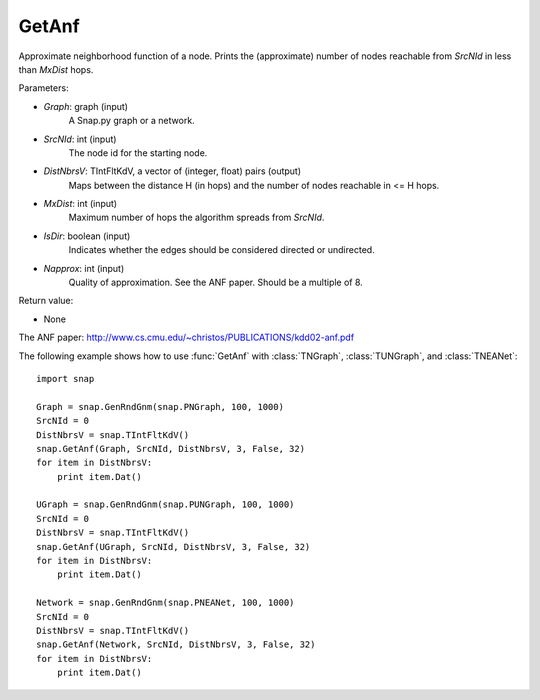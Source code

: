 GetAnf
'''''''''''

.. function:: GetAnf(Graph, SrcNId, DistNbrsV, MxDist, IsDir, NApprox=32)

Approximate neighborhood function of a node. Prints the (approximate) number of nodes reachable from *SrcNId* in less than *MxDist* hops.

Parameters:

- *Graph*: graph (input)
    A Snap.py graph or a network.

- *SrcNId*: int (input)
    The node id for the starting node.
    
- *DistNbrsV*: TIntFltKdV, a vector of (integer, float) pairs (output)
    Maps between the distance H (in hops) and the number of nodes reachable in <= H hops.

- *MxDist*: int (input)
    Maximum number of hops the algorithm spreads from *SrcNId*.
    
- *IsDir*: boolean (input)
    Indicates whether the edges should be considered directed or undirected.

- *Napprox*: int (input)
    Quality of approximation. See the ANF paper. Should be a multiple of 8.

Return value:

- None

The ANF paper: http://www.cs.cmu.edu/~christos/PUBLICATIONS/kdd02-anf.pdf


The following example shows how to use :func:`GetAnf` with
:class:`TNGraph`, :class:`TUNGraph`, and :class:`TNEANet`::

    import snap

    Graph = snap.GenRndGnm(snap.PNGraph, 100, 1000)
    SrcNId = 0
    DistNbrsV = snap.TIntFltKdV()
    snap.GetAnf(Graph, SrcNId, DistNbrsV, 3, False, 32)
    for item in DistNbrsV:
        print item.Dat()

    UGraph = snap.GenRndGnm(snap.PUNGraph, 100, 1000)
    SrcNId = 0
    DistNbrsV = snap.TIntFltKdV()
    snap.GetAnf(UGraph, SrcNId, DistNbrsV, 3, False, 32)
    for item in DistNbrsV:
        print item.Dat()

    Network = snap.GenRndGnm(snap.PNEANet, 100, 1000)
    SrcNId = 0
    DistNbrsV = snap.TIntFltKdV()
    snap.GetAnf(Network, SrcNId, DistNbrsV, 3, False, 32)
    for item in DistNbrsV:
        print item.Dat()
